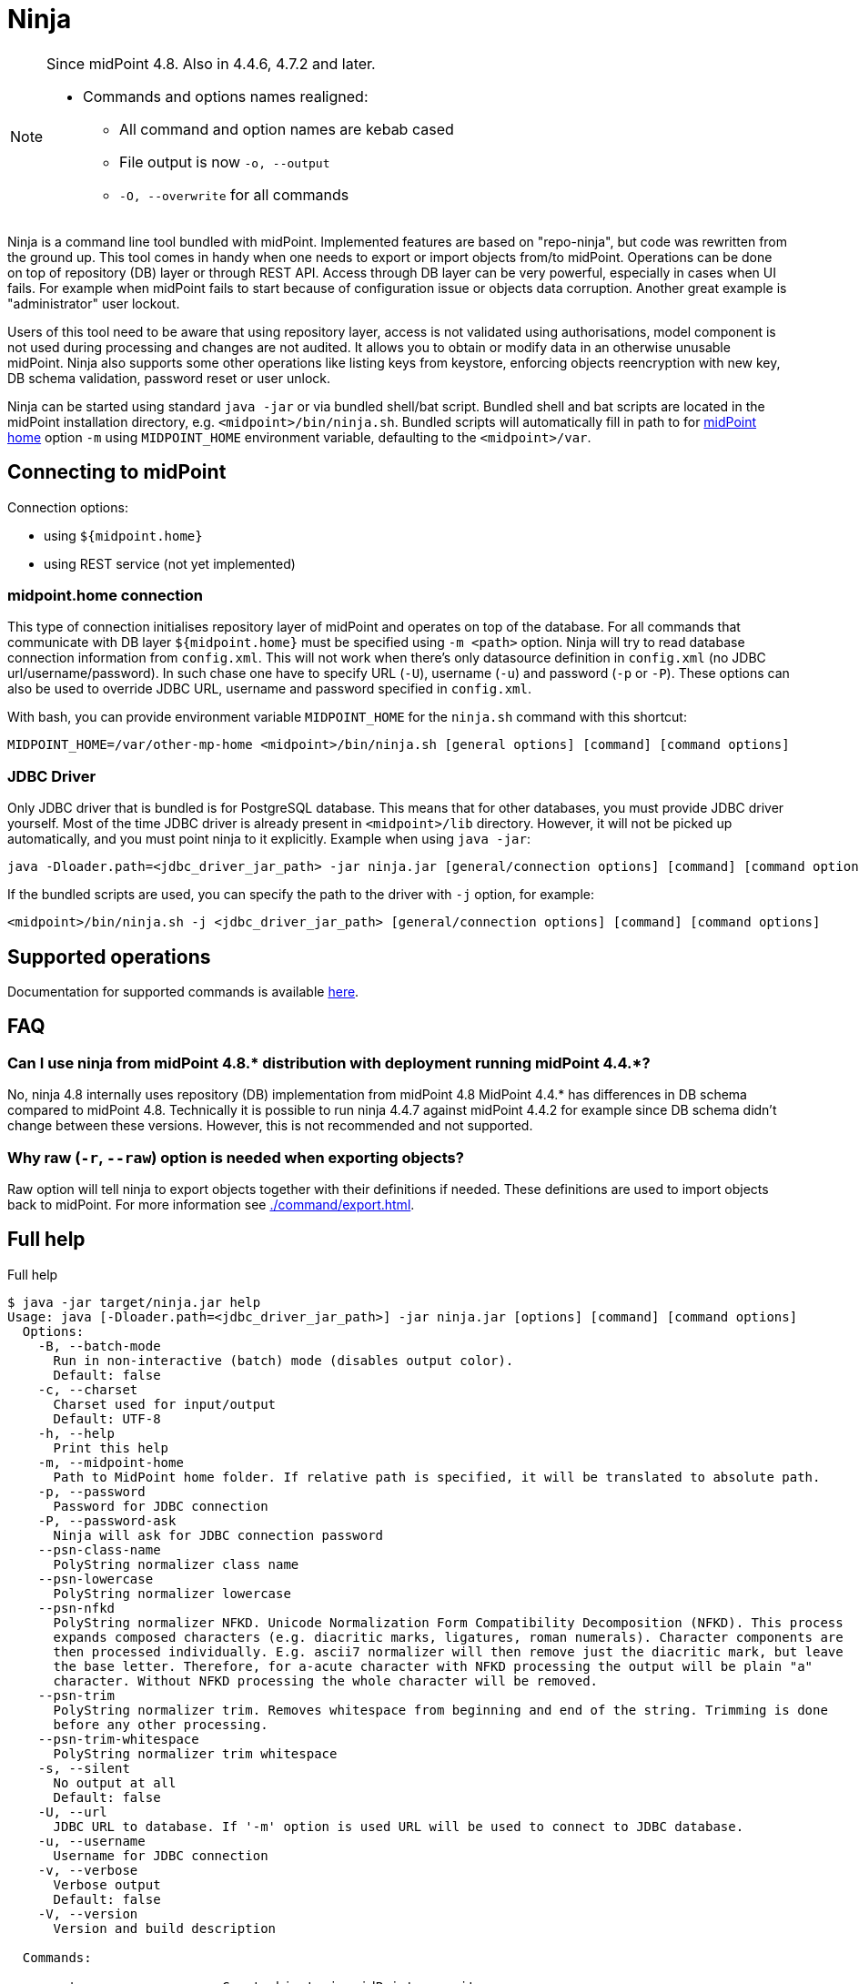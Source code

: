 = Ninja

:page-upkeep-status: red
:page-upkeep-note: Need to update, also for midScale and DB migration
:page-alias: { "parent" : "/midpoint/tools/" }
:page-toc: top

[NOTE]
====
Since midPoint 4.8. Also in 4.4.6, 4.7.2 and later.

* Commands and options names realigned:
** All command and option names are kebab cased
** File output is now `-o, --output`
** `-O, --overwrite` for all commands
====

Ninja is a command line tool bundled with midPoint.
Implemented features are based on "repo-ninja", but code was rewritten from the ground up.
This tool comes in handy when one needs to export or import objects from/to midPoint.
Operations can be done on top of repository (DB) layer or through REST API.
Access through DB layer can be very powerful, especially in cases when UI fails.
For example when midPoint fails to start because of configuration issue or objects data corruption.
Another great example is "administrator" user lockout.

Users of this tool need to be aware that using repository layer, access is not validated using
authorisations, model component is not used during processing and changes are not audited.
It allows you to obtain or modify data in an otherwise unusable midPoint.
Ninja also supports some other operations like listing keys from keystore, enforcing objects
reencryption with new key, DB schema validation, password reset or user unlock.

Ninja can be started using standard `java -jar` or via bundled shell/bat script.
Bundled shell and bat scripts are located in the midPoint installation directory, e.g. `<midpoint>/bin/ninja.sh`.
Bundled scripts will automatically fill in path to for xref:/midpoint/reference/deployment/midpoint-home-directory/[midPoint home]
option `-m` using `MIDPOINT_HOME` environment variable, defaulting to the `<midpoint>/var`.

== Connecting to midPoint

Connection options:

* using `${midpoint.home}`
* using REST service (not yet implemented)

=== midpoint.home connection

This type of connection initialises repository layer of midPoint and operates on top of the database.
For all commands that communicate with DB layer `${midpoint.home}` must be specified using `-m <path>` option.
Ninja will try to read database connection information from `config.xml`.
This will not work when there's only datasource definition in `config.xml` (no JDBC url/username/password).
In such chase one have to specify URL (`-U`), username (`-u`) and password (`-p` or `-P`).
These options can also be used to override JDBC URL, username and password specified in `config.xml`.

With bash, you can provide environment variable `MIDPOINT_HOME` for the `ninja.sh` command with this shortcut:

[source,bash]
----
MIDPOINT_HOME=/var/other-mp-home <midpoint>/bin/ninja.sh [general options] [command] [command options]
----

=== JDBC Driver

Only JDBC driver that is bundled is for PostgreSQL database.
This means that for other databases, you must provide JDBC driver yourself.
Most of the time JDBC driver is already present in `<midpoint>/lib` directory.
However, it will not be picked up automatically, and you must point ninja to it explicitly.
Example when using `java -jar`:

[source,bash]
----
java -Dloader.path=<jdbc_driver_jar_path> -jar ninja.jar [general/connection options] [command] [command options]
----

If the bundled scripts are used, you can specify the path to the driver with `-j` option, for example:

[source,bash]
----
<midpoint>/bin/ninja.sh -j <jdbc_driver_jar_path> [general/connection options] [command] [command options]
----

== Supported operations

Documentation for supported commands is available xref:./command/index.adoc[here].

== FAQ

=== Can I use ninja from midPoint 4.8.* distribution with deployment running midPoint 4.4.*?

No, ninja 4.8 internally uses repository (DB) implementation from midPoint 4.8
MidPoint 4.4.* has differences in DB schema compared to midPoint 4.8.
Technically it is possible to run ninja 4.4.7 against midPoint 4.4.2 for example since DB schema didn't change between these versions.
However, this is not recommended and not supported.

=== Why raw (`-r`, `--raw`) option is needed when exporting objects?

Raw option will tell ninja to export objects together with their definitions if needed.
These definitions are used to import objects back to midPoint.
For more information see xref:./command/export.adoc[].

== Full help

.Full help
[source]
----
$ java -jar target/ninja.jar help
Usage: java [-Dloader.path=<jdbc_driver_jar_path>] -jar ninja.jar [options] [command] [command options]
  Options:
    -B, --batch-mode
      Run in non-interactive (batch) mode (disables output color).
      Default: false
    -c, --charset
      Charset used for input/output
      Default: UTF-8
    -h, --help
      Print this help
    -m, --midpoint-home
      Path to MidPoint home folder. If relative path is specified, it will be translated to absolute path.
    -p, --password
      Password for JDBC connection
    -P, --password-ask
      Ninja will ask for JDBC connection password
    --psn-class-name
      PolyString normalizer class name
    --psn-lowercase
      PolyString normalizer lowercase
    --psn-nfkd
      PolyString normalizer NFKD. Unicode Normalization Form Compatibility Decomposition (NFKD). This process
      expands composed characters (e.g. diacritic marks, ligatures, roman numerals). Character components are
      then processed individually. E.g. ascii7 normalizer will then remove just the diacritic mark, but leave
      the base letter. Therefore, for a-acute character with NFKD processing the output will be plain "a"
      character. Without NFKD processing the whole character will be removed.
    --psn-trim
      PolyString normalizer trim. Removes whitespace from beginning and end of the string. Trimming is done
      before any other processing.
    --psn-trim-whitespace
      PolyString normalizer trim whitespace
    -s, --silent
      No output at all
      Default: false
    -U, --url
      JDBC URL to database. If '-m' option is used URL will be used to connect to JDBC database.
    -u, --username
      Username for JDBC connection
    -v, --verbose
      Verbose output
      Default: false
    -V, --version
      Version and build description

  Commands:

    count                   Count objects in midPoint repository
    delete                  Delete objects from MidPoint
    download-distribution   Download target midPoint distribution (latest LTS).
    export                  Exports objects from midPoint
    export-audit            Exports audit records from MidPoint
    export-mining           Export of anonymized structure of relationships between roles, users and
            organizations objects.
    help                    Print this help, or prints help for specific command.
    import                  Imports objects into MidPoint
    import-audit            Imports audit records into MidPoint
    info                    Shows information about the repository for the provided midPoint home
    initial-objects         Initial objects
    keys                    List keys from keystore
    pre-upgrade-check       Pre-upgrade check
    run-sql                 Run arbitrary SQL scripts
    trace                   Edit trace file
    upgrade-distribution    Upgrade midPoint distribution and related DB schema
    upgrade-installation    Upgrade installation
    upgrade-objects         Upgrade objects
    verify                  Verify objects in midPoint repository
    verify-audit            Verify audit records in midPoint repository
----
